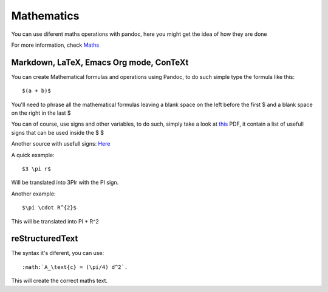 Mathematics
===========

You can use diferent maths operations with pandoc, here you might get the idea of how they are done

For more information, check Maths_

.. _Maths: http://pandoc.org/README.html#math

Markdown, LaTeX, Emacs Org mode, ConTeXt
----------------------------------------

You can create Mathematical formulas and operations using Pandoc, to do such simple type the formula like this:
::
  $(a + b)$

You'll need to phrase all the mathematical formulas leaving a blank space on the left before the first $ and
a blank space on the right in the last $

You can of course, use signs and other variables, to do such, simply take a look at this_ PDF, it contain a list of usefull
signs that can be used inside the $ $

.. _this: ftp://ftp.ams.org/pub/tex/doc/amsmath/short-math-guide.pdf

Another source with usefull signs: Here_

.. _Here: http://web.ift.uib.no/Teori/KURS/WRK/TeX/symALL.html

A quick example:
::
  $3 \pi r$
  
Will be translated into 3PIr with the PI sign.

Another example:
::
  $\pi \cdot R^{2}$
  
This will be translated into PI * R^2

reStructuredText
----------------

The syntax it's diferent, you can use:
::
  :math:`A_\text{c} = (\pi/4) d^2`.

This will create the correct maths text.

